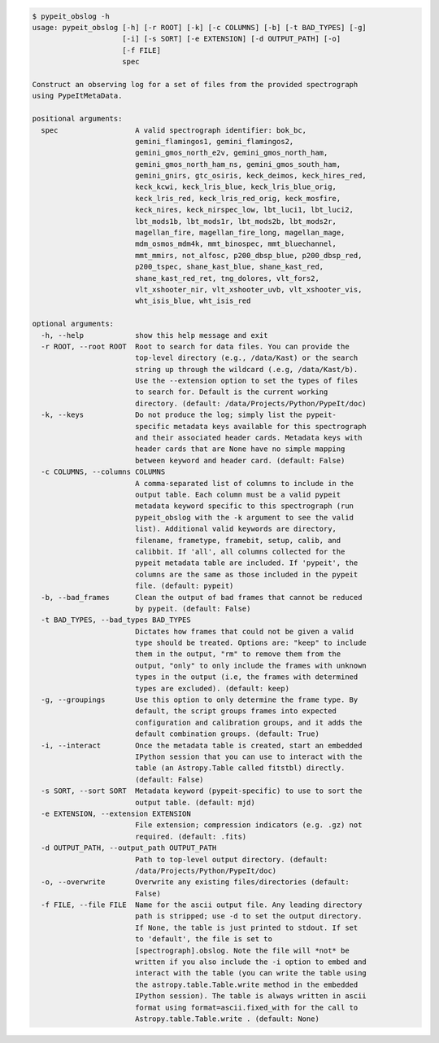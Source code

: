 .. code-block:: console

    $ pypeit_obslog -h
    usage: pypeit_obslog [-h] [-r ROOT] [-k] [-c COLUMNS] [-b] [-t BAD_TYPES] [-g]
                         [-i] [-s SORT] [-e EXTENSION] [-d OUTPUT_PATH] [-o]
                         [-f FILE]
                         spec
    
    Construct an observing log for a set of files from the provided spectrograph
    using PypeItMetaData.
    
    positional arguments:
      spec                  A valid spectrograph identifier: bok_bc,
                            gemini_flamingos1, gemini_flamingos2,
                            gemini_gmos_north_e2v, gemini_gmos_north_ham,
                            gemini_gmos_north_ham_ns, gemini_gmos_south_ham,
                            gemini_gnirs, gtc_osiris, keck_deimos, keck_hires_red,
                            keck_kcwi, keck_lris_blue, keck_lris_blue_orig,
                            keck_lris_red, keck_lris_red_orig, keck_mosfire,
                            keck_nires, keck_nirspec_low, lbt_luci1, lbt_luci2,
                            lbt_mods1b, lbt_mods1r, lbt_mods2b, lbt_mods2r,
                            magellan_fire, magellan_fire_long, magellan_mage,
                            mdm_osmos_mdm4k, mmt_binospec, mmt_bluechannel,
                            mmt_mmirs, not_alfosc, p200_dbsp_blue, p200_dbsp_red,
                            p200_tspec, shane_kast_blue, shane_kast_red,
                            shane_kast_red_ret, tng_dolores, vlt_fors2,
                            vlt_xshooter_nir, vlt_xshooter_uvb, vlt_xshooter_vis,
                            wht_isis_blue, wht_isis_red
    
    optional arguments:
      -h, --help            show this help message and exit
      -r ROOT, --root ROOT  Root to search for data files. You can provide the
                            top-level directory (e.g., /data/Kast) or the search
                            string up through the wildcard (.e.g, /data/Kast/b).
                            Use the --extension option to set the types of files
                            to search for. Default is the current working
                            directory. (default: /data/Projects/Python/PypeIt/doc)
      -k, --keys            Do not produce the log; simply list the pypeit-
                            specific metadata keys available for this spectrograph
                            and their associated header cards. Metadata keys with
                            header cards that are None have no simple mapping
                            between keyword and header card. (default: False)
      -c COLUMNS, --columns COLUMNS
                            A comma-separated list of columns to include in the
                            output table. Each column must be a valid pypeit
                            metadata keyword specific to this spectrograph (run
                            pypeit_obslog with the -k argument to see the valid
                            list). Additional valid keywords are directory,
                            filename, frametype, framebit, setup, calib, and
                            calibbit. If 'all', all columns collected for the
                            pypeit metadata table are included. If 'pypeit', the
                            columns are the same as those included in the pypeit
                            file. (default: pypeit)
      -b, --bad_frames      Clean the output of bad frames that cannot be reduced
                            by pypeit. (default: False)
      -t BAD_TYPES, --bad_types BAD_TYPES
                            Dictates how frames that could not be given a valid
                            type should be treated. Options are: "keep" to include
                            them in the output, "rm" to remove them from the
                            output, "only" to only include the frames with unknown
                            types in the output (i.e, the frames with determined
                            types are excluded). (default: keep)
      -g, --groupings       Use this option to only determine the frame type. By
                            default, the script groups frames into expected
                            configuration and calibration groups, and it adds the
                            default combination groups. (default: True)
      -i, --interact        Once the metadata table is created, start an embedded
                            IPython session that you can use to interact with the
                            table (an Astropy.Table called fitstbl) directly.
                            (default: False)
      -s SORT, --sort SORT  Metadata keyword (pypeit-specific) to use to sort the
                            output table. (default: mjd)
      -e EXTENSION, --extension EXTENSION
                            File extension; compression indicators (e.g. .gz) not
                            required. (default: .fits)
      -d OUTPUT_PATH, --output_path OUTPUT_PATH
                            Path to top-level output directory. (default:
                            /data/Projects/Python/PypeIt/doc)
      -o, --overwrite       Overwrite any existing files/directories (default:
                            False)
      -f FILE, --file FILE  Name for the ascii output file. Any leading directory
                            path is stripped; use -d to set the output directory.
                            If None, the table is just printed to stdout. If set
                            to 'default', the file is set to
                            [spectrograph].obslog. Note the file will *not* be
                            written if you also include the -i option to embed and
                            interact with the table (you can write the table using
                            the astropy.table.Table.write method in the embedded
                            IPython session). The table is always written in ascii
                            format using format=ascii.fixed_with for the call to
                            Astropy.table.Table.write . (default: None)
    